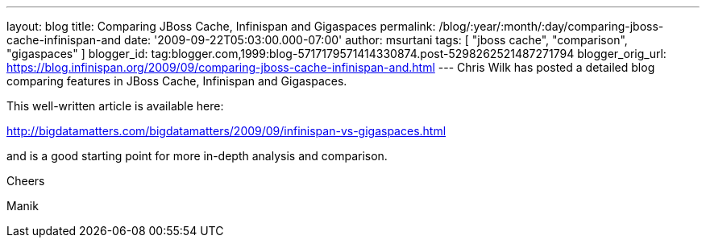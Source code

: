 ---
layout: blog
title: Comparing JBoss Cache, Infinispan and Gigaspaces
permalink: /blog/:year/:month/:day/comparing-jboss-cache-infinispan-and
date: '2009-09-22T05:03:00.000-07:00'
author: msurtani
tags: [ "jboss cache", "comparison", "gigaspaces" ]
blogger_id: tag:blogger.com,1999:blog-5717179571414330874.post-5298262521487271794
blogger_orig_url: https://blog.infinispan.org/2009/09/comparing-jboss-cache-infinispan-and.html
---
Chris Wilk has posted a detailed blog comparing features in JBoss Cache,
Infinispan and Gigaspaces.

This well-written article is available here:

http://bigdatamatters.com/bigdatamatters/2009/09/infinispan-vs-gigaspaces.html

and is a good starting point for more in-depth analysis and comparison.

Cheers

Manik
